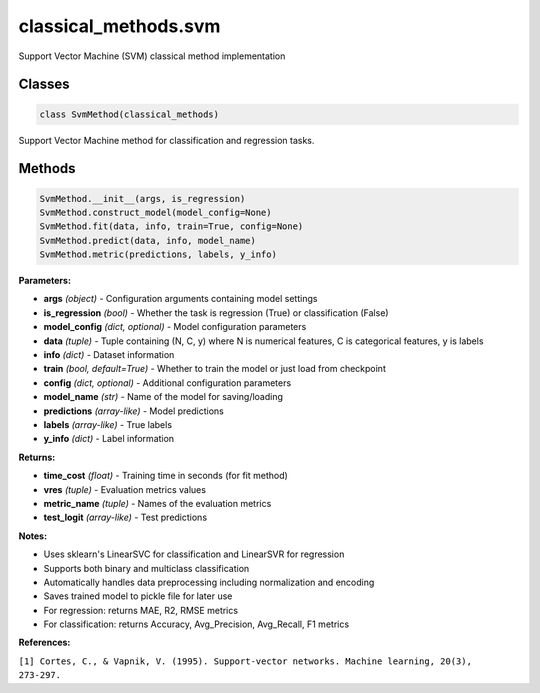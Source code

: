 **classical_methods.svm**
===============================

Support Vector Machine (SVM) classical method implementation


Classes
~~~~~~~

.. code-block:: python

    class SvmMethod(classical_methods)

Support Vector Machine method for classification and regression tasks.


Methods
~~~~~~~

.. code-block:: python

    SvmMethod.__init__(args, is_regression)
    SvmMethod.construct_model(model_config=None)
    SvmMethod.fit(data, info, train=True, config=None)
    SvmMethod.predict(data, info, model_name)
    SvmMethod.metric(predictions, labels, y_info)

**Parameters:**

* **args** *(object)* - Configuration arguments containing model settings
* **is_regression** *(bool)* - Whether the task is regression (True) or classification (False)
* **model_config** *(dict, optional)* - Model configuration parameters
* **data** *(tuple)* - Tuple containing (N, C, y) where N is numerical features, C is categorical features, y is labels
* **info** *(dict)* - Dataset information
* **train** *(bool, default=True)* - Whether to train the model or just load from checkpoint
* **config** *(dict, optional)* - Additional configuration parameters
* **model_name** *(str)* - Name of the model for saving/loading
* **predictions** *(array-like)* - Model predictions
* **labels** *(array-like)* - True labels
* **y_info** *(dict)* - Label information

**Returns:**

* **time_cost** *(float)* - Training time in seconds (for fit method)
* **vres** *(tuple)* - Evaluation metrics values
* **metric_name** *(tuple)* - Names of the evaluation metrics
* **test_logit** *(array-like)* - Test predictions

**Notes:**

- Uses sklearn's LinearSVC for classification and LinearSVR for regression
- Supports both binary and multiclass classification
- Automatically handles data preprocessing including normalization and encoding
- Saves trained model to pickle file for later use
- For regression: returns MAE, R2, RMSE metrics
- For classification: returns Accuracy, Avg_Precision, Avg_Recall, F1 metrics

**References:**

``[1] Cortes, C., & Vapnik, V. (1995). Support-vector networks. Machine learning, 20(3), 273-297.`` 